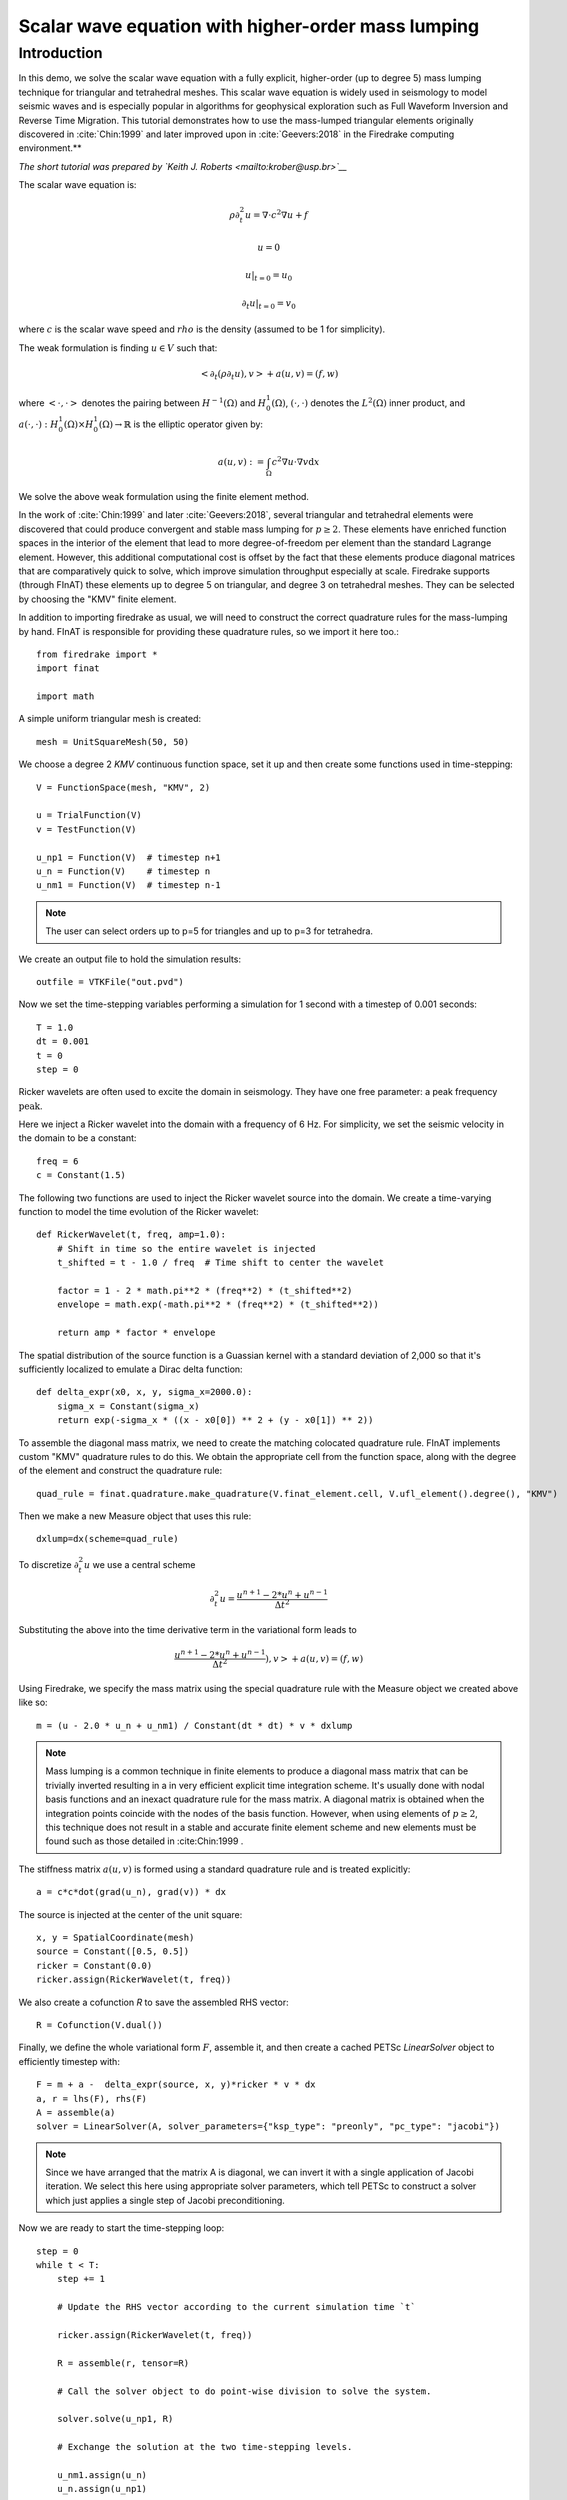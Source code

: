Scalar wave equation with higher-order mass lumping
===================================================

Introduction
************

In this demo, we solve the scalar wave equation with a fully explicit, higher-order
(up to degree 5) mass lumping technique for triangular and tetrahedral meshes.
This scalar wave equation is widely used in seismology to model seismic waves and is especially popular
in algorithms for geophysical exploration such as Full Waveform
Inversion and Reverse Time Migration. This tutorial demonstrates how to
use the mass-lumped triangular elements originally discovered in
:cite:`Chin:1999` and later improved upon in :cite:`Geevers:2018` in the
Firedrake computing environment.**

*The short tutorial was prepared by `Keith J. Roberts <mailto:krober@usp.br>`__*


The scalar wave equation is:

.. math::

    \rho \partial_{t}^2 u = \nabla \cdot c^2 \nabla u + f

    u = 0

    u \vert_{t=0} = u_0

    \partial_{t} u \vert_{t=0} = v_0

where :math:`c` is the scalar wave speed and :math:`rho` is the density (assumed to be 1 for simplicity).

The weak formulation is finding :math:`u \in V` such that:

.. math::

    <\partial_t(\rho \partial_t u), v> + a(u,v) = (f,w)

where :math:`<\cdot, \cdot>` denotes the pairing between :math:`H^{-1}(\Omega)` and :math:`H^{1}_{0}(\Omega)`, :math:`(\cdot, \cdot)` denotes the :math:`L^{2}(\Omega)` inner product, and :math:`a(\cdot, \cdot) : H^{1}_{0}(\Omega) \times H^{1}_{0}(\Omega)\rightarrow \mathbb{R}` is the elliptic operator given by:

.. math::

    a(u, v) := \int_{\Omega} c^2 \nabla u \cdot \nabla v  \mathrm d x

We solve the above weak formulation using the finite element method.

In the work of :cite:`Chin:1999` and later :cite:`Geevers:2018`, several triangular and tetrahedral elements were discovered that could produce convergent and stable mass lumping for :math:`p \ge 2`. These elements have enriched function spaces in the interior of the element that lead to more degree-of-freedom per element than the standard Lagrange element. However, this additional computational cost is offset by the fact that these elements produce diagonal matrices that are comparatively quick to solve, which improve simulation throughput especially at scale. Firedrake supports (through FInAT) these elements up to degree 5 on triangular, and degree 3 on tetrahedral meshes. They can be selected by choosing the "KMV" finite element.

In addition to importing firedrake as usual, we will need to construct the correct quadrature rules for the mass-lumping by hand. FInAT is responsible for providing these quadrature rules, so we import it here too.::

    from firedrake import *
    import finat

    import math

A simple uniform triangular mesh is created::

    mesh = UnitSquareMesh(50, 50)

We choose a degree 2 `KMV` continuous function space, set it up and then create some functions used in time-stepping::

    V = FunctionSpace(mesh, "KMV", 2)

    u = TrialFunction(V)
    v = TestFunction(V)

    u_np1 = Function(V)  # timestep n+1
    u_n = Function(V)    # timestep n
    u_nm1 = Function(V)  # timestep n-1

.. note::
    The user can select orders up to p=5 for triangles and up to p=3 for tetrahedra.

We create an output file to hold the simulation results::

    outfile = VTKFile("out.pvd")

Now we set the time-stepping variables performing a simulation for 1 second with a timestep of 0.001 seconds::

    T = 1.0
    dt = 0.001
    t = 0
    step = 0

Ricker wavelets are often used to excite the domain in seismology. They have one free parameter: a peak frequency :math:`\text{peak}`.

Here we inject a Ricker wavelet into the domain with a frequency of 6 Hz. For simplicity, we set the seismic velocity in the domain to be a constant::

    freq = 6
    c = Constant(1.5)

The following two functions are used to inject the Ricker wavelet source into the domain. We
create a time-varying function to model the time evolution of the Ricker wavelet::

    def RickerWavelet(t, freq, amp=1.0):
        # Shift in time so the entire wavelet is injected
        t_shifted = t - 1.0 / freq  # Time shift to center the wavelet

        factor = 1 - 2 * math.pi**2 * (freq**2) * (t_shifted**2)
        envelope = math.exp(-math.pi**2 * (freq**2) * (t_shifted**2))

        return amp * factor * envelope

The spatial distribution of the source function is a Guassian kernel with a standard deviation
of 2,000 so that it's sufficiently localized to emulate a Dirac delta function::

    def delta_expr(x0, x, y, sigma_x=2000.0):
        sigma_x = Constant(sigma_x)
        return exp(-sigma_x * ((x - x0[0]) ** 2 + (y - x0[1]) ** 2))

To assemble the diagonal mass matrix, we need to create the matching colocated quadrature rule.
FInAT implements custom "KMV" quadrature rules to do this. We obtain the appropriate cell from the function
space, along with the degree of the element and construct the quadrature rule::

    quad_rule = finat.quadrature.make_quadrature(V.finat_element.cell, V.ufl_element().degree(), "KMV")

Then we make a new Measure object that uses this rule::

    dxlump=dx(scheme=quad_rule)

To discretize :math:`\partial_{t}^2 u` we use a central scheme

.. math::

    \partial_{t}^2 u = \frac{u^{n+1} - 2*u^{n} + u^{n-1}}{\Delta t^2}

Substituting the above into the time derivative term in the variational form leads to

.. math::

    \frac{u^{n+1} - 2*u^{n} + u^{n-1}}{\Delta t^2}), v> + a(u,v) = (f,w)

Using Firedrake, we specify the mass matrix using the special quadrature rule with the Measure object we created above like so::

    m = (u - 2.0 * u_n + u_nm1) / Constant(dt * dt) * v * dxlump

.. note::
    Mass lumping is a common technique in finite elements to produce a diagonal mass matrix that can be trivially inverted resulting in a in very efficient explicit time integration scheme. It's usually done with nodal basis functions and an inexact quadrature rule for the mass matrix. A diagonal matrix is obtained when the integration points coincide with the nodes of the basis function. However, when using elements of :math:`p \ge 2`, this technique does not result in a stable and accurate finite element scheme and new elements must be found such as those detailed in :cite:Chin:1999 .

The stiffness matrix :math:`a(u,v)` is formed using a standard quadrature rule and is treated explicitly::

    a = c*c*dot(grad(u_n), grad(v)) * dx

The source is injected at the center of the unit square::

    x, y = SpatialCoordinate(mesh)
    source = Constant([0.5, 0.5])
    ricker = Constant(0.0)
    ricker.assign(RickerWavelet(t, freq))

We also create a cofunction `R` to save the assembled RHS vector::

    R = Cofunction(V.dual())

Finally, we define the whole variational form :math:`F`, assemble it, and then create a cached PETSc `LinearSolver` object to efficiently timestep with::

    F = m + a -  delta_expr(source, x, y)*ricker * v * dx
    a, r = lhs(F), rhs(F)
    A = assemble(a)
    solver = LinearSolver(A, solver_parameters={"ksp_type": "preonly", "pc_type": "jacobi"})

.. note::
    Since we have arranged that the matrix A is diagonal, we can invert it with a single application of Jacobi iteration. We select this here using    appropriate solver parameters, which tell PETSc to construct a solver which just applies a single step of Jacobi preconditioning.

Now we are ready to start the time-stepping loop::

    step = 0
    while t < T:
        step += 1

        # Update the RHS vector according to the current simulation time `t`

        ricker.assign(RickerWavelet(t, freq))

        R = assemble(r, tensor=R)

        # Call the solver object to do point-wise division to solve the system.

        solver.solve(u_np1, R)

        # Exchange the solution at the two time-stepping levels.

        u_nm1.assign(u_n)
        u_n.assign(u_np1)

        # Increment the time and write the solution to the file for visualization in ParaView.

        t += dt
        if step % 10 == 0:
            print("Elapsed time is: "+str(t))
            outfile.write(u_n, time=t)

.. rubric:: References

.. bibliography:: demo_references.bib
   :filter: docname in docnames
